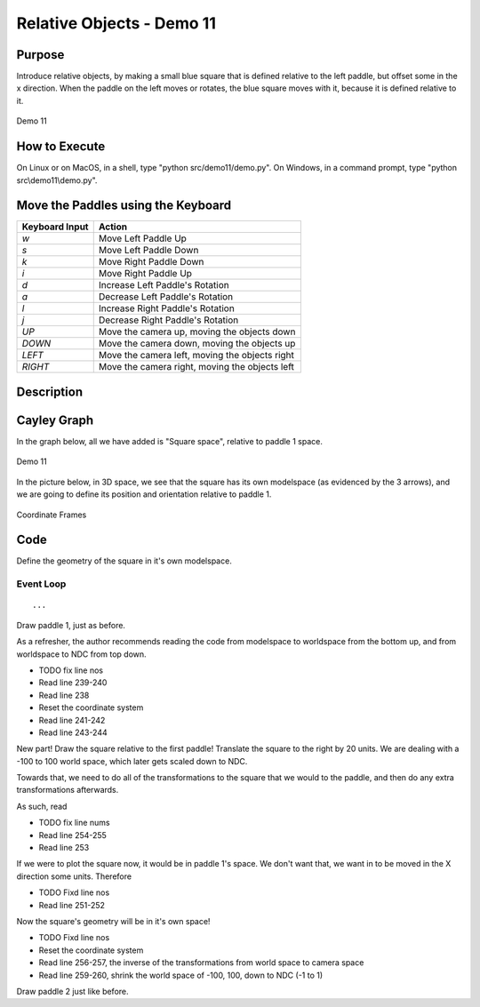 ..
   Copyright (c) 2018-2022 William Emerison Six

   Permission is hereby granted, free of charge, to any person obtaining a copy
   of this software and associated documentation files (the "Software"), to deal
   in the Software without restriction, including without limitation the rights
   to use, copy, modify, merge, publish, distribute, sublicense, and/or sell
   copies of the Software, and to permit persons to whom the Software is
   furnished to do so, subject to the following conditions:

   The above copyright notice and this permission notice shall be included in all
   copies or substantial portions of the Software.

   THE SOFTWARE IS PROVIDED "AS IS", WITHOUT WARRANTY OF ANY KIND, EXPRESS OR
   IMPLIED, INCLUDING BUT NOT LIMITED TO THE WARRANTIES OF MERCHANTABILITY,
   FITNESS FOR A PARTICULAR PURPOSE AND NONINFRINGEMENT. IN NO EVENT SHALL THE
   AUTHORS OR COPYRIGHT HOLDERS BE LIABLE FOR ANY CLAIM, DAMAGES OR OTHER
   LIABILITY, WHETHER IN AN ACTION OF CONTRACT, TORT OR OTHERWISE, ARISING FROM,
   OUT OF OR IN CONNECTION WITH THE SOFTWARE OR THE USE OR OTHER DEALINGS IN THE
   SOFTWARE.

Relative Objects - Demo 11
==========================

Purpose
^^^^^^^

Introduce relative objects, by making a small blue square
that is defined relative to the left paddle, but offset
some in the x direction.
When the paddle on the left moves or rotates, the blue square
moves with it, because it is defined relative to it.


.. figure:: _static/screenshots/demo11.png
    :align: center
    :alt: Demo 11
    :figclass: align-center

    Demo 11

How to Execute
^^^^^^^^^^^^^^

On Linux or on MacOS, in a shell, type "python src/demo11/demo.py".
On Windows, in a command prompt, type "python src\\demo11\\demo.py".



Move the Paddles using the Keyboard
^^^^^^^^^^^^^^^^^^^^^^^^^^^^^^^^^^^

==============  ==============================================
Keyboard Input  Action
==============  ==============================================
*w*             Move Left Paddle Up
*s*             Move Left Paddle Down
*k*             Move Right Paddle Down
*i*             Move Right Paddle Up

*d*             Increase Left Paddle's Rotation
*a*             Decrease Left Paddle's Rotation
*l*             Increase Right Paddle's Rotation
*j*             Decrease Right Paddle's Rotation

*UP*            Move the camera up, moving the objects down
*DOWN*          Move the camera down, moving the objects up
*LEFT*          Move the camera left, moving the objects right
*RIGHT*         Move the camera right, moving the objects left

==============  ==============================================

Description
^^^^^^^^^^^


Cayley Graph
^^^^^^^^^^^^

In the graph below, all we have added is "Square space", relative
to paddle 1 space.

.. figure:: _static/demo11.png
    :align: center
    :alt: Demo 11
    :figclass: align-center

    Demo 11

In the picture below, in 3D space, we see that the square has its
own modelspace (as evidenced by the 3 arrows), and we are going
to define its position and orientation relative to paddle 1.

.. figure:: _static/screenshots/coordinateframes.png
    :align: center
    :alt: Coordinate Frames
    :figclass: align-center

    Coordinate Frames







Code
^^^^
..
   We in looking at the code for the three objects we are drawing
   you might notice that we are duplicating a lot of code, and
   that if we decide to change paddle1's transformations, that
   we would need to change the code in multiple places.
   Later demos will show how to handle this problem more gracefully.

Define the geometry of the square in it's own modelspace.

.. LINENOS ../src/demo11/demo.py 3bb2c05b4cd66636ad8b8fc18c26f7a64af06b7c


Event Loop
~~~~~~~~~~

.. LINENOS ../src/demo11/demo.py 67ffd7b7adc42d01ca93bacdef858c0d4b678e38

::

    ...


Draw paddle 1, just as before.

.. LINENOS ../src/demo11/demo.py 7dab1135450b265814f775c59807f77b44273a4e

As a refresher, the author recommends reading the code from modelspace
to worldspace from the bottom up, and from worldspace to NDC from top down.

* TODO fix line nos
* Read line 239-240
* Read line 238
* Reset the coordinate system
* Read line 241-242
* Read line 243-244

New part!  Draw the square relative to the first paddle!
Translate the square to the right by 20 units.
We are dealing with a -100 to 100 world space, which
later gets scaled down to NDC.

.. LINENOS ../src/demo11/demo.py 9a0ba48a086f35a4515bf32b4a856888c178b0e8

Towards that, we need to do all of the transformations to the square
that we would to the paddle, and then do any extra transformations
afterwards.

As such, read

* TODO fix line nums
* Read line 254-255
* Read line 253

If we were to plot the square now, it would be in paddle 1's space.  We don't want
that, we want in to be moved in the X direction some units.  Therefore

* TODO Fixd line nos
* Read line 251-252

Now the square's geometry will be in it's own space!

* TODO Fixd line nos
* Reset the coordinate system
* Read line 256-257, the inverse of the transformations from world space to camera space
* Read line 259-260, shrink the world space of -100, 100, down to NDC (-1 to 1)


Draw paddle 2 just like before.

.. LINENOS ../src/demo11/demo.py 12cd2bedfe522c8c192106296c12e8344f1594d4
